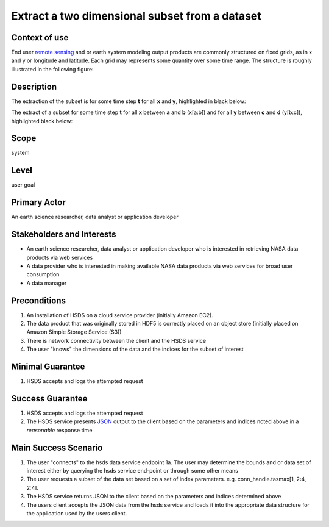 Extract a two dimensional subset from a dataset  
================================================

Context of use
--------------
End user `remote sensing <https://en.wikipedia.org/wiki/Remote_sensing>`_ and or earth system modeling output
products are commonly structured on fixed grids, as in x and y or longitude and latitude. Each grid may represents
some quantity over some time range. The structure is roughly illustrated in the following figure:

.. image:: layout.png
      :align: center
      :alt: data layout example 

Description 
-------------
The extraction of the subset is for some time step **t** for all **x** and **y**, highlighted in black below:

.. image:: 2d-1.png
      :align: center
      :alt: 2d subset view 

The extract of a subset for some time step **t** for all **x** between **a** and **b** (x[a:b]) and for all **y** between 
**c** and **d** (y[b:c]), highlighted black below:

.. image:: 2d-2.png
      :align: center
      :alt: 2d subset view 2

Scope
-----
system

Level
-----
user goal

Primary Actor
-------------
An earth science researcher, data analyst or application developer

Stakeholders and Interests
---------------------------
* An earth science researcher, data analyst or application developer who is interested in retrieving 
  NASA data products via web services
* A data provider who is interested in making available NASA data products via web services for broad user consumption
* A data manager 

Preconditions
--------------
1. An installation of HSDS on a cloud service provider (initially Amazon EC2).
2. The data product that was originally stored in HDF5 is correctly placed on an object store (initially 
   placed on Amazon Simple Storage Service (S3))
3. There is network connectivity between the client and the HSDS service
4. The user "knows" the dimensions of the data and the indices for the subset of interest 

Minimal Guarantee
------------------
1. HSDS accepts and logs the attempted request 

Success Guarantee
------------------
1. HSDS accepts and logs the attempted request 
2. The HSDS service presents `JSON <http://www.json.org/>`_ output to the client based on the parameters and indices 
   noted above in a *reasonable* response time

Main Success Scenario
---------------------
1. The user "connects" to the hsds data service endpoint 
   1a. The user may determine the bounds and or data set of interest either by querying the hsds service end-point or through some other means 
2. The user requests a subset of the data set based on a set of index parameters. e.g. conn_handle.tasmax[1, 2:4, 2:4].
3. The HSDS service returns JSON to the client based on the parameters and indices determined above
4. The users client accepts the JSON data from the hsds service and loads it into the appropriate data structure 
   for the application used by the users client.

